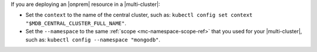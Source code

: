 If you are deploying an |onprem| resource in a |multi-cluster|:

- Set the ``context`` to the name of the central cluster, such as:
  ``kubectl config set context "$MDB_CENTRAL_CLUSTER_FULL_NAME"``.

- Set the ``--namespace`` to the same :ref:`scope <mc-namespace-scope-ref>`
  that you used for your |multi-cluster|, such as: ``kubectl config --namespace "mongodb"``.

